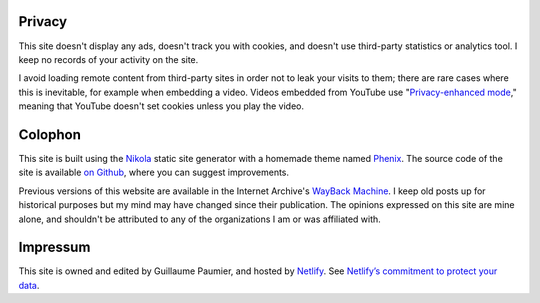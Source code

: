 .. title: Site information
.. slug: siteinfo
.. icon: fa-info-circle

Privacy
=======

This site doesn't display any ads, doesn't track you with cookies, and doesn't use third-party statistics or analytics tool. I keep no records of your activity on the site.

I avoid loading remote content from third-party sites in order not to leak your visits to them; there are rare cases where this is inevitable, for example when embedding a video. Videos embedded from YouTube use "`Privacy-enhanced mode <https://support.google.com/youtube/answer/171780?hl=en>`__," meaning that YouTube doesn't set cookies unless you play the video.


Colophon
========

This site is built using the `Nikola <https://getnikola.com/>`__ static site generator with a homemade theme named `Phenix <https://github.com/gpaumier/gp2/tree/main/themes/phenix>`__. The source code of the site is available `on Github <https://github.com/gpaumier/gp2>`__, where you can suggest improvements.

Previous versions of this website are available in the Internet Archive's `WayBack Machine <https://web.archive.org/web/*/https://guillaumepaumier.com/>`__. I keep old posts up for historical purposes but my mind may have changed since their publication. The opinions expressed on this site are mine alone, and shouldn't be attributed to any of the organizations I am or was affiliated with.


Impressum
=========

This site is owned and edited by Guillaume Paumier, and hosted by `Netlify <https://www.netlify.com>`__. See `Netlify’s commitment to protect your data <https://www.netlify.com/gdpr-ccpa>`__.

